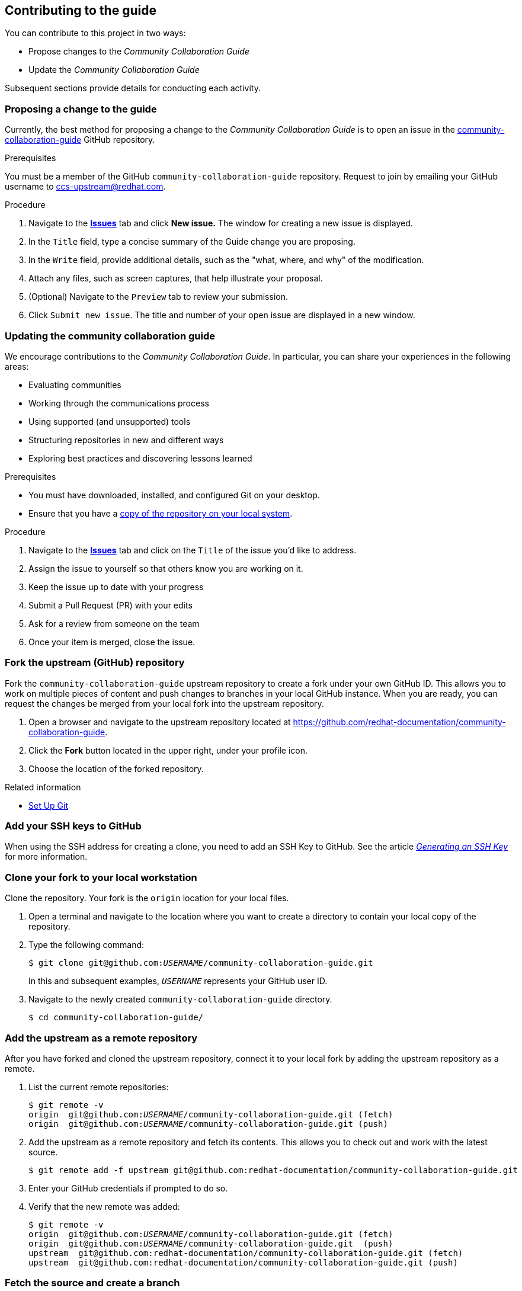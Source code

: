 [[ccg-contributing-to-the-framework]]
== Contributing to the guide

You can contribute to this project in two ways:

* Propose changes to the _Community Collaboration Guide_

* Update the _Community Collaboration Guide_

Subsequent sections provide details for conducting each activity.

[[ccg-proposing-a-change]]
=== Proposing a change to the guide

Currently, the best method for proposing a change to the _Community Collaboration Guide_ is to open an issue in the https://github.com/redhat-documentation/community-collaboration-guide[community-collaboration-guide] GitHub repository.

.Prerequisites

You must be a member of the GitHub `community-collaboration-guide` repository. Request to join by emailing your GitHub username to ccs-upstream@redhat.com.

.Procedure

. Navigate to the https://github.com/redhat-documentation/community-collaboration-guide/issues[*Issues*] tab and click *New issue.* The window for creating a new issue is displayed.

. In the `Title` field, type a concise summary of the Guide change you are proposing.

. In the `Write` field, provide additional details, such as the "what, where, and why" of the modification.

. Attach any files, such as screen captures, that help illustrate your proposal.

. (Optional) Navigate to the `Preview` tab to review your submission.

. Click `Submit new issue`. The title and number of your open issue are displayed in a new window.

[[ccg-updating-collaboration-guide]]
=== Updating the community collaboration guide

We encourage contributions to the _Community Collaboration Guide_. In particular, you can share your experiences in the following areas:

* Evaluating communities

* Working through the communications process

* Using supported (and unsupported) tools

* Structuring repositories in new and different ways

* Exploring best practices and discovering lessons learned

.Prerequisites

* You must have downloaded, installed, and configured Git on your desktop.

* Ensure that you have a xref:ccg-fork-the-upstream-repository[copy of the repository on your local system].

.Procedure

. Navigate to the https://github.com/redhat-documentation/community-collaboration-guide/issues[*Issues*] tab and click on the `Title` of the issue you'd like to address.

. Assign the issue to yourself so that others know you are working on it.

. Keep the issue up to date with your progress

. Submit a Pull Request (PR) with your edits

. Ask for a review from someone on the team

. Once your item is merged, close the issue.


[discrete]
[[ccg-fork-the-upstream-repository]]
=== Fork the upstream (GitHub) repository

Fork the `community-collaboration-guide` upstream repository to create a fork under your own GitHub ID. This allows you to work on multiple pieces of content and push changes to branches in your local GitHub instance. When you are ready, you can request the changes be merged from your local fork into the upstream repository.

. Open a browser and navigate to the upstream repository located at https://github.com/redhat-documentation/community-collaboration-guide[https://github.com/redhat-documentation/community-collaboration-guide].

. Click the *Fork* button located in the upper right, under your profile icon.

. Choose the location of the forked repository.

.Related information

* https://help.github.com/articles/set-up-git/[Set Up Git^]

[discrete]
[[ccg-add-ssh-keys]]
=== Add your SSH keys to GitHub

When using the SSH address for creating a clone, you need to add an SSH Key to GitHub. See the article https://help.github.com/articles/connecting-to-github-with-ssh/[_Generating an SSH Key_] for more information.

[discrete]
[[ccg-clone-fork-repository]]
=== Clone your fork to your local workstation

Clone the repository. Your fork is the `origin` location for your local files.

. Open a terminal and navigate to the location where you want to create a directory to contain your local copy of the repository.

. Type the following command:
+
[options="nowrap",subs="+quotes"]
----
$ git clone git@github.com:__USERNAME__/community-collaboration-guide.git
----
+
In this and subsequent examples, `_USERNAME_` represents your GitHub user ID.

. Navigate to the newly created `community-collaboration-guide` directory.
+
[options="nowrap"]
----
$ cd community-collaboration-guide/
----

[discrete]
[[ccg-add-upstream-remote]]
=== Add the upstream as a remote repository

After you have forked and cloned the upstream repository, connect it to your local fork by adding the upstream repository as a remote.

. List the current remote repositories:
+
[options="nowrap",subs="+quotes"]
----
$ git remote -v
origin	git@github.com:__USERNAME__/community-collaboration-guide.git (fetch)
origin	git@github.com:__USERNAME__/community-collaboration-guide.git (push)
----

. Add the upstream as a remote repository and fetch its contents. This allows you to check out and work with the latest source.
+
[options="nowrap",subs="+quotes"]
----
$ git remote add -f upstream git@github.com:redhat-documentation/community-collaboration-guide.git
----

. Enter your GitHub credentials if prompted to do so.

. Verify that the new remote was added:
+
[options="nowrap",subs="+quotes"]
----
$ git remote -v
origin  git@github.com:__USERNAME__/community-collaboration-guide.git (fetch)
origin  git@github.com:__USERNAME__/community-collaboration-guide.git  (push)
upstream  git@github.com:redhat-documentation/community-collaboration-guide.git (fetch)
upstream  git@github.com:redhat-documentation/community-collaboration-guide.git (push)
----

[discrete]
[[ccg-fetch-source-create-branch]]
=== Fetch the source and create a branch

Fetch the latest source from the upstream repository. Note that using the `git fetch` command to obtain the latest copy of the source does not actually "put" the content on your local fork until you perform some other action, such as creating a branch.

. Use the `git fetch` command to fetch the latest source from the repository:
+
[options="nowrap"]
----
$ git fetch upstream
----

. Create a local working branch that is based on an upstream branch. The branch name should be descriptive, containing an issue number or short summary of the change.
+
[options="nowrap",subs="+quotes"]
----
$ git checkout -b _BRANCH_NAME_ upstream/master
----
+
In this example, `_BRANCH_NAME_` is the unique name of the branch you are using to make changes locally.

[NOTE]
====
You can check out multiple topic branches and work on multiple features at one time with no impact on each other as long as each topic branch is branched from `master`.
====
